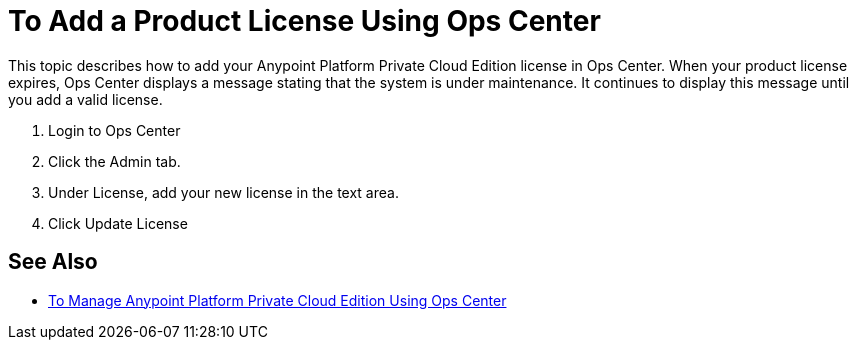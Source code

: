 = To Add a Product License Using Ops Center

This topic describes how to add your Anypoint Platform Private Cloud Edition license in Ops Center. When your product license expires, Ops Center displays a message stating that the system is under maintenance. It continues to display this message until you add a valid license.

. Login to Ops Center
. Click the Admin tab.
. Under License, add your new license in the text area.
. Click Update License

== See Also

* link:/anypoint-private-cloud/v/1.6/managing-via-the-ops-center[To Manage Anypoint Platform Private Cloud Edition Using Ops Center]